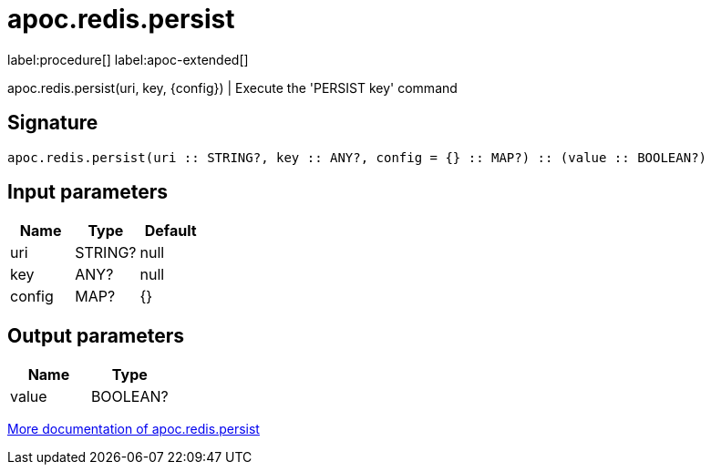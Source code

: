 ////
This file is generated by DocsTest, so don't change it!
////

= apoc.redis.persist
:page-custom-canonical: https://neo4j.com/labs/apoc/5/overview/apoc.redis/apoc.redis.persist/
:description: This section contains reference documentation for the apoc.redis.persist procedure.

label:procedure[] label:apoc-extended[]

[.emphasis]
apoc.redis.persist(uri, key, \{config}) | Execute the 'PERSIST key' command

== Signature

[source]
----
apoc.redis.persist(uri :: STRING?, key :: ANY?, config = {} :: MAP?) :: (value :: BOOLEAN?)
----

== Input parameters
[.procedures, opts=header]
|===
| Name | Type | Default 
|uri|STRING?|null
|key|ANY?|null
|config|MAP?|{}
|===

== Output parameters
[.procedures, opts=header]
|===
| Name | Type 
|value|BOOLEAN?
|===

xref::database-integration/redis.adoc[More documentation of apoc.redis.persist,role=more information]

